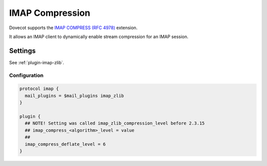 .. _imap_compress:

================
IMAP Compression
================

Dovecot supports the 
`IMAP COMPRESS (RFC 4978) <https://tools.ietf.org/html/rfc4978>`_ extension.

It allows an IMAP client to dynamically enable stream compression for an
IMAP session.

Settings
========

See :ref:`plugin-imap-zlib`.

Configuration
-------------

.. code-block:: none

  protocol imap {
    mail_plugins = $mail_plugins imap_zlib
  }

  plugin {
    ## NOTE! Setting was called imap_zlib_compression_level before 2.3.15
    ## imap_compress_<algorithm>_level = value
    ##
    imap_compress_deflate_level = 6
  }

